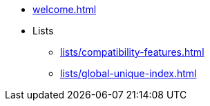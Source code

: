 * xref:welcome.adoc[]
* Lists
** xref:lists/compatibility-features.adoc[]
** xref:lists/global-unique-index.adoc[]
